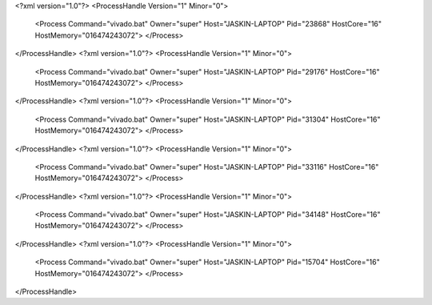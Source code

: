 <?xml version="1.0"?>
<ProcessHandle Version="1" Minor="0">
    <Process Command="vivado.bat" Owner="super" Host="JASKIN-LAPTOP" Pid="23868" HostCore="16" HostMemory="016474243072">
    </Process>
</ProcessHandle>
<?xml version="1.0"?>
<ProcessHandle Version="1" Minor="0">
    <Process Command="vivado.bat" Owner="super" Host="JASKIN-LAPTOP" Pid="29176" HostCore="16" HostMemory="016474243072">
    </Process>
</ProcessHandle>
<?xml version="1.0"?>
<ProcessHandle Version="1" Minor="0">
    <Process Command="vivado.bat" Owner="super" Host="JASKIN-LAPTOP" Pid="31304" HostCore="16" HostMemory="016474243072">
    </Process>
</ProcessHandle>
<?xml version="1.0"?>
<ProcessHandle Version="1" Minor="0">
    <Process Command="vivado.bat" Owner="super" Host="JASKIN-LAPTOP" Pid="33116" HostCore="16" HostMemory="016474243072">
    </Process>
</ProcessHandle>
<?xml version="1.0"?>
<ProcessHandle Version="1" Minor="0">
    <Process Command="vivado.bat" Owner="super" Host="JASKIN-LAPTOP" Pid="34148" HostCore="16" HostMemory="016474243072">
    </Process>
</ProcessHandle>
<?xml version="1.0"?>
<ProcessHandle Version="1" Minor="0">
    <Process Command="vivado.bat" Owner="super" Host="JASKIN-LAPTOP" Pid="15704" HostCore="16" HostMemory="016474243072">
    </Process>
</ProcessHandle>

